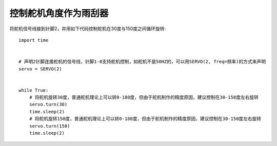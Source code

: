 控制舵机角度作为雨刮器
========================

将舵机信号线接到针脚2，并用如下代码控制舵机在30度与150度之间循环旋转::

    import time


    # 声明2针脚连接舵机的信号线，针脚1-8支持舵机控制，如舵机不是50HZ的，可以用SERVO(2, freq=频率)的方式来声明
    servo = SERVO(2)


    while True:
        # 将舵机旋转30度，普通舵机理论上可以转0-180度，但由于舵机制作的精度原因，建议控制在30-150度左右旋转
        servo.turn(30)
        time.sleep(2)
        # 将舵机旋转150度，普通舵机理论上可以转0-180度，但由于舵机制作的精度原因，建议控制在30-150度左右旋转
        servo.turn(150)
        time.sleep(2)
